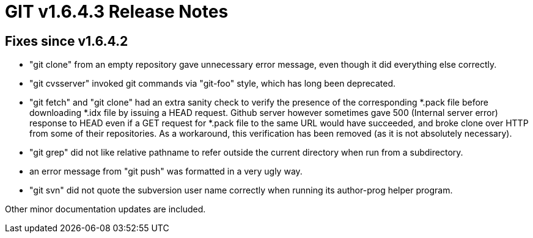 GIT v1.6.4.3 Release Notes
==========================

Fixes since v1.6.4.2
--------------------

* "git clone" from an empty repository gave unnecessary error message,
  even though it did everything else correctly.

* "git cvsserver" invoked git commands via "git-foo" style, which has long
  been deprecated.

* "git fetch" and "git clone" had an extra sanity check to verify the
  presence of the corresponding *.pack file before downloading *.idx
  file by issuing a HEAD request.  Github server however sometimes
  gave 500 (Internal server error) response to HEAD even if a GET
  request for *.pack file to the same URL would have succeeded, and broke
  clone over HTTP from some of their repositories.  As a workaround, this
  verification has been removed (as it is not absolutely necessary).

* "git grep" did not like relative pathname to refer outside the current
  directory when run from a subdirectory.

* an error message from "git push" was formatted in a very ugly way.

* "git svn" did not quote the subversion user name correctly when
  running its author-prog helper program.

Other minor documentation updates are included.
